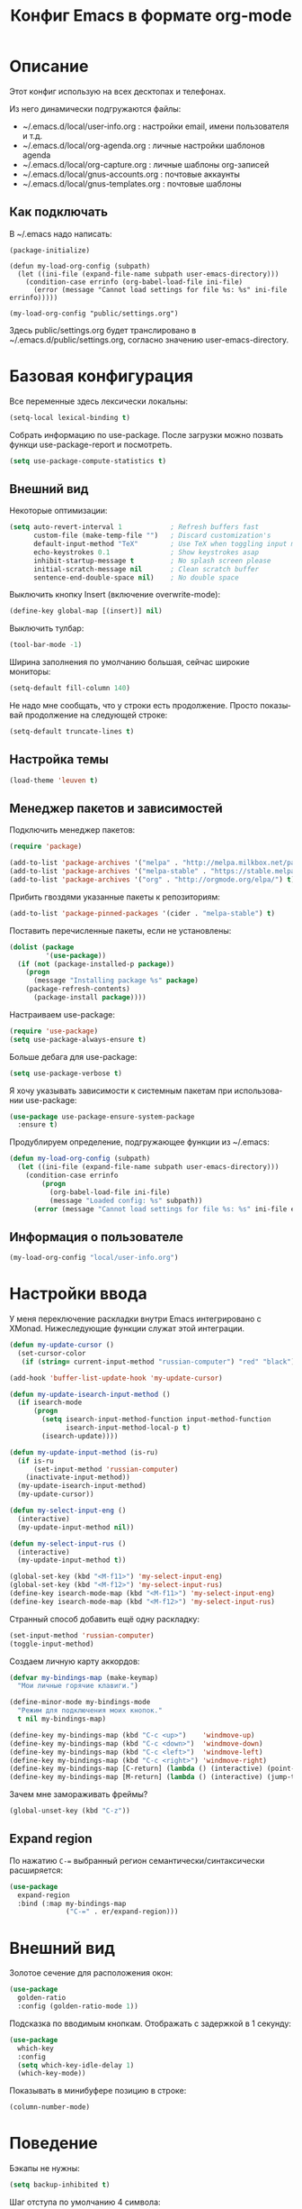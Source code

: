 
#+TITLE: Конфиг Emacs в формате org-mode
#+LANGUAGE: ru
#+PROPERTY: results silent

* Описание

Этот конфиг использую на всех десктопах и телефонах.

Из него динамически подгружаются файлы:
 * ~/.emacs.d/local/user-info.org : настройки email, имени пользователя и т.д.
 * ~/.emacs.d/local/org-agenda.org : личные настройки шаблонов agenda
 * ~/.emacs.d/local/org-capture.org : личные шаблоны org-записей
 * ~/.emacs.d/local/gnus-accounts.org : почтовые аккаунты
 * ~/.emacs.d/local/gnus-templates.org : почтовые шаблоны

** Как подключать

В ~/.emacs надо написать:

#+BEGIN_EXAMPLE
(package-initialize)

(defun my-load-org-config (subpath)
  (let ((ini-file (expand-file-name subpath user-emacs-directory)))
	(condition-case errinfo (org-babel-load-file ini-file)
	  (error (message "Cannot load settings for file %s: %s" ini-file errinfo)))))

(my-load-org-config "public/settings.org")
#+END_EXAMPLE

Здесь public/settings.org будет транслировано в ~/.emacs.d/public/settings.org, согласно значению user-emacs-directory.

* Базовая конфигурация

Все переменные здесь лексически локальны:

#+BEGIN_SRC emacs-lisp
(setq-local lexical-binding t)
#+END_SRC

Собрать информацию по use-package. После загрузки можно позвать функци use-package-report и посмотреть.

#+BEGIN_SRC emacs-lisp
(setq use-package-compute-statistics t)
#+END_SRC

** Внешний вид

Некоторые оптимизации:

#+BEGIN_SRC emacs-lisp
  (setq auto-revert-interval 1            ; Refresh buffers fast
        custom-file (make-temp-file "")   ; Discard customization's
        default-input-method "TeX"        ; Use TeX when toggling input method
        echo-keystrokes 0.1               ; Show keystrokes asap
        inhibit-startup-message t         ; No splash screen please
        initial-scratch-message nil       ; Clean scratch buffer
        sentence-end-double-space nil)    ; No double space
#+END_SRC

Выключить кнопку Insert (включение overwrite-mode):

#+BEGIN_SRC emacs-lisp
(define-key global-map [(insert)] nil)
#+END_SRC

Выключить тулбар:

#+BEGIN_SRC emacs-lisp
(tool-bar-mode -1)
#+END_SRC

Ширина заполнения по умолчанию большая, сейчас широкие мониторы:

#+BEGIN_SRC emacs-lisp
(setq-default fill-column 140)
#+END_SRC

Не надо мне сообщать, что у строки есть продолжение. Просто показывай продолжение на
следующей строке:

#+BEGIN_SRC emacs-lisp
(setq-default truncate-lines t)
#+END_SRC

** Настройка темы

#+BEGIN_SRC emacs-lisp
  (load-theme 'leuven t)
#+END_SRC

** Менеджер пакетов и зависимостей

Подключить менеджер пакетов:

#+BEGIN_SRC emacs-lisp
(require 'package)

(add-to-list 'package-archives '("melpa" . "http://melpa.milkbox.net/packages/"))
(add-to-list 'package-archives '("melpa-stable" . "https://stable.melpa.org/packages/"))
(add-to-list 'package-archives '("org" . "http://orgmode.org/elpa/") t)
#+END_SRC

Прибить гвоздями указанные пакеты к репозиториям:

#+BEGIN_SRC emacs-lisp
(add-to-list 'package-pinned-packages '(cider . "melpa-stable") t)
#+END_SRC

Поставить перечисленные пакеты, если не установлены:

#+BEGIN_SRC emacs-lisp
(dolist (package
         '(use-package))
  (if (not (package-installed-p package))
    (progn
      (message "Installing package %s" package)
    (package-refresh-contents)
      (package-install package))))
#+END_SRC

Настраиваем use-package:

#+BEGIN_SRC emacs-lisp
(require 'use-package)
(setq use-package-always-ensure t)
#+END_SRC

Больше дебага для use-package:

#+BEGIN_SRC emacs-lisp
(setq use-package-verbose t)
#+END_SRC

Я хочу указывать зависимости к системным пакетам при использовании use-package:

#+BEGIN_SRC emacs-lisp
(use-package use-package-ensure-system-package
  :ensure t)
#+END_SRC

Продублируем определение, подгружающее функции из ~/.emacs:

#+BEGIN_SRC emacs-lisp
(defun my-load-org-config (subpath)
  (let ((ini-file (expand-file-name subpath user-emacs-directory)))
	(condition-case errinfo
		(progn
		  (org-babel-load-file ini-file)
		  (message "Loaded config: %s" subpath))
	  (error (message "Cannot load settings for file %s: %s" ini-file errinfo)))))
#+END_SRC

** Информация о пользователе

#+BEGIN_SRC emacs-lisp
(my-load-org-config "local/user-info.org")
#+END_SRC

* Настройки ввода

У меня переключение раскладки внутри Emacs интегрировано с XMonad. Нижеследующие функции служат этой интеграции.

#+BEGIN_SRC emacs-lisp
(defun my-update-cursor ()
  (set-cursor-color
   (if (string= current-input-method "russian-computer") "red" "black")))

(add-hook 'buffer-list-update-hook 'my-update-cursor)

(defun my-update-isearch-input-method ()
  (if isearch-mode
      (progn
        (setq isearch-input-method-function input-method-function
              isearch-input-method-local-p t)
        (isearch-update))))

(defun my-update-input-method (is-ru)
  (if is-ru
      (set-input-method 'russian-computer)
    (inactivate-input-method))
  (my-update-isearch-input-method)
  (my-update-cursor))

(defun my-select-input-eng ()
  (interactive)
  (my-update-input-method nil))

(defun my-select-input-rus ()
  (interactive)
  (my-update-input-method t))

(global-set-key (kbd "<M-f11>") 'my-select-input-eng)
(global-set-key (kbd "<M-f12>") 'my-select-input-rus)
(define-key isearch-mode-map (kbd "<M-f11>") 'my-select-input-eng)
(define-key isearch-mode-map (kbd "<M-f12>") 'my-select-input-rus)
#+END_SRC

Странный способ добавить ещё одну раскладку:

#+BEGIN_SRC emacs-lisp
(set-input-method 'russian-computer)
(toggle-input-method)
#+END_SRC

Создаем личную карту аккордов:

#+BEGIN_SRC emacs-lisp
(defvar my-bindings-map (make-keymap)
  "Мои личные горячие клавиги.")

(define-minor-mode my-bindings-mode
  "Режим для подключения моих кнопок."
  t nil my-bindings-map)

(define-key my-bindings-map (kbd "C-c <up>")    'windmove-up)
(define-key my-bindings-map (kbd "C-c <down>")  'windmove-down)
(define-key my-bindings-map (kbd "C-c <left>")  'windmove-left)
(define-key my-bindings-map (kbd "C-c <right>") 'windmove-right)
(define-key my-bindings-map [C-return] (lambda () (interactive) (point-to-register 'r)))
(define-key my-bindings-map [M-return] (lambda () (interactive) (jump-to-register 'r)))
#+END_SRC

Зачем мне замораживать фреймы?

#+BEGIN_SRC emacs-lisp
(global-unset-key (kbd "C-z"))
#+END_SRC

** Expand region

По нажатию ~C-=~ выбранный регион семантически/синтаксически расширяется:

#+BEGIN_SRC emacs-lisp
(use-package
  expand-region
  :bind (:map my-bindings-map
              ("C-=" . er/expand-region)))
#+END_SRC

* Внешний вид

Золотое сечение для расположения окон:

#+BEGIN_SRC emacs-lisp
(use-package 
  golden-ratio
  :config (golden-ratio-mode 1))
#+END_SRC

Подсказка по вводимым кнопкам. Отображать с задержкой в 1 секунду:

#+BEGIN_SRC emacs-lisp
(use-package
  which-key
  :config 
  (setq which-key-idle-delay 1)
  (which-key-mode))
#+END_SRC

Показывать в минибуфере позицию в строке:

#+BEGIN_SRC emacs-lisp
(column-number-mode)
#+END_SRC

* Поведение

Бэкапы не нужны:

#+BEGIN_SRC emacs-lisp
(setq backup-inhibited t)
#+END_SRC

Шаг отступа по умолчанию 4 символа:

#+BEGIN_SRC emacs-lisp
(setq-default tab-width 4) 
(setq-default standart-indent 4)
#+END_SRC

Я люблю ограничивать область видимости до выбранного региона, не надо меня ворнить:

#+BEGIN_SRC emacs-lisp
(put 'narrow-to-region 'disabled nil)
#+END_SRC

История открытых файлов:

#+BEGIN_SRC emacs-lisp
(use-package
  recentf
  :config
  (setq recentf-max-saved-items 100)
  (setq recentf-max-menu-items 25)
  (recentf-mode 1))
#+END_SRC

Помнить позиции в файлах:

#+BEGIN_SRC emacs-lisp
(save-place-mode 1)
#+END_SRC

Поминить историю команд минибуфера:

#+BEGIN_SRC emacs-lisp
(savehist-mode 1)
#+END_SRC

Браузер по умолчанию — chromium:

#+BEGIN_SRC emacs-lisp
(setq browse-url-browser-function 'browse-url-chromium)
#+END_SRC

** Настройки isearch

У меня плохо прижились стандартные кнопки, слегка переназначил:

#+BEGIN_SRC emacs-lisp
(define-key isearch-mode-map (kbd "<up>") 'isearch-ring-retreat )
(define-key isearch-mode-map (kbd "<down>") 'isearch-ring-advance )

(define-key isearch-mode-map (kbd "<left>") 'isearch-repeat-backward)
(define-key isearch-mode-map (kbd "<right>") 'isearch-repeat-forward)

(define-key minibuffer-local-isearch-map (kbd "<left>") 'isearch-reverse-exit-minibuffer)
(define-key minibuffer-local-isearch-map (kbd "<right>") 'isearch-forward-exit-minibuffer)
#+END_SRC

* Редактирование

~C-;~ комментирует строку или регион:

#+BEGIN_SRC emacs-lisp
(defun comment-dwim-line-or-region ()
  "[Un]comment line or region"
  (interactive)
  (if mark-active
      (comment-dwim t)
    (progn
      (comment-line 1)
      (forward-line -1))))

(define-key my-bindings-map (kbd "C-;") 'comment-dwim-line-or-region)
#+END_SRC

Многострочный режим комментариев по умолчанию

#+BEGIN_SRC emacs-lisp
(setq comment-style 'multi-line)
#+END_SRC

У нас не принято разделять предложения двойным пробелом:

#+BEGIN_SRC emacs-lisp
(setq sentence-end-double-space nil)
#+END_SRC

Мы презираем табулялцию в отступах:

#+BEGIN_SRC emacs-lisp
(setq-default indent-tabs-mode nil)
#+END_SRC

** Yasnippet: разворачивание сниппетов

#+BEGIN_SRC emacs-lisp
(use-package yasnippet
  :bind (:map my-bindings-map
              ("C-<tab>" . yas-expand))
  :hook (cperl-mode . yas-minor-mode)
  :commands (yas-minor-mode)
  :after (yasnippet-classic-snippets)
  :config
  ;; подключить мой публичный репозиторий сниппетов
  (add-to-list 'yas-snippet-dirs (expand-file-name "~/.emacs.d/public/yasnippets"))
  ;; теперь надо всё перечитать
  (yas-reload-all))

(use-package yasnippet-classic-snippets)
#+END_SRC

** Удаление без пополнения kill-ring

Не люблю, когда удаляемые куски текста автоматом копируются в буфер обмена. Кусочки кода откуда-то спёр.

#+BEGIN_SRC emacs-lisp
(defun my-delete-word (arg)
  "Delete characters forward until encountering the end of a word.
With argument, do this that many times.
This command does not push text to `kill-ring'."
  (interactive "p")
  (delete-region
   (point)
   (progn
     (forward-word arg)
     (point))))

(defun my-backward-delete-word (arg)
  "Delete characters backward until encountering the beginning of a word.
With argument, do this that many times.
This command does not push text to `kill-ring'."
  (interactive "p")
  (my-delete-word (- arg)))

(define-key my-bindings-map (kbd "C-S-k") 'my-delete-line-backward)
(define-key my-bindings-map (kbd "M-d") 'my-delete-word)
(define-key my-bindings-map (kbd "<M-backspace>") 'my-backward-delete-word)
(define-key my-bindings-map (kbd "<C-backspace>") 'my-backward-delete-word)
#+END_SRC

** Показывать отступы

#+BEGIN_SRC emacs-lisp
(use-package
  indent-guide
  :hook (prog-mode . indent-guide-mode)
  :config
  (setq indent-guide-char "|")
  (set-face-foreground 'indent-guide-face "darkgray"))
#+END_SRC

** Умные скобочки

#+BEGIN_SRC emacs-lisp
(use-package
  smartparens
  :config
  ;; Есть баг с electric-parens-mode с cperl, заплатка из https://github.com/syl20bnr/spacemacs/issues/480
  (with-eval-after-load 'cperl-mode
	(add-hook 'smartparens-enabled-hook  (lambda () (define-key cperl-mode-map "{" nil)))
	(add-hook 'smartparens-disabled-hook  (lambda () (define-key cperl-mode-map "{" 'cperl-electric-lbrace))))
  ;; Включаем глобально
  (smartparens-global-mode 1))
#+END_SRC

Подсвечивать парную скобку, переходы по ним:

#+BEGIN_SRC emacs-lisp
(show-paren-mode 1)
(setq show-paren-delay 0)

(defun match-paren (arg)
  "Go to the matching paren."
  (interactive "p")
  (cond ((looking-at "\\s\(") (forward-list 1) (backward-char 1))
        ((looking-at "\\s\)") (forward-char 1) (backward-list 1))
        (t (self-insert-command (or arg 1)))))

(define-key my-bindings-map (kbd "C-`") 'match-paren)
#+END_SRC

** Дерево отмены

#+BEGIN_SRC emacs-lisp
(use-package
  undo-tree
  :bind (:map my-bindings-map
              ("C-x u" . undo-tree-visualize))
  :config (global-undo-tree-mode 1))
#+END_SRC

** Автодополнение

#+BEGIN_SRC emacs-lisp
(use-package
  company
  :hook (prog-mode . company-mode)
  :config
  (setq company-idle-delay 0
        company-echo-delay 0
        company-dabbrev-downcase nil
        company-minimum-prefix-length 2
        company-selection-wrap-around t
        company-transformers '(company-sort-by-occurrence
                               company-sort-by-backend-importance)))
#+END_SRC

*** Автодополнение с неточным совпадением

#+BEGIN_SRC emacs-lisp
(use-package company-flx
  :after company
  :config
  (company-flx-mode +1))
#+END_SRC

** Tramp

#+BEGIN_SRC emacs-lisp
(use-package
  tramp
  :config (setq tramp-use-ssh-controlmaster-options nil))
#+END_SRC

* Разработка
** Управление проектами

Подключаем projectile:

#+BEGIN_SRC emacs-lisp
  (use-package
    projectile
    :bind (:map projectile-mode-map
                ("C-c p" . 'projectile-command-map))
    :config (projectile-mode +1))
#+END_SRC

Подключаем helm к projectile

#+BEGIN_SRC emacs-lisp
(use-package
  helm-projectile
  :after (projectile helm)
  :config (helm-projectile-on))
#+END_SRC

** Magit

#+BEGIN_SRC emacs-lisp
(use-package
  magit
  :bind (:map my-bindings-map
              ("C-x g" . magit-status)))
#+END_SRC

** Индекс по тэгам

#+BEGIN_SRC emacs-lisp
(use-package ggtags
  :hook (cperl-mode . ggtags-mode)
  :config
  (setq ggtags-sort-by-nearness nil
        ggtags-navigation-mode-lighter nil
        ggtags-mode-line-project-name nil
        ggtags-oversize-limit (* 30 1024 1024)))
#+END_SRC

** Flycheck

#+BEGIN_SRC emacs-lisp
(use-package
  flycheck
  :config
  ;; Багфиксы, согласно проблеме https://github.com/flycheck/flycheck/issues/1278:
  ;; в :preface нельзя определять т.к. :preface обрабатывается до загрузки модуля
  (advice-add
   'flycheck-process-send-buffer
   :override
   (lambda (process)
     (condition-case err
         (save-restriction
           (widen)
           (if flycheck-chunked-process-input
               (flycheck--process-send-buffer-contents-chunked process)
             (process-send-region process (point-min) (point-max)))
           (process-send-eof process))
       (error
        (let* ((checker (process-get process 'flycheck-checker))
               (type (flycheck-checker-get checker 'standard-input)))
          (when (or (not (eq type 'ignore-error)) (process-live-p process))
            (signal (car err) (cdr err))))))))
  (flycheck-define-checker perl
    "A Perl syntax checker using the Perl interpreter.

    See URL `https://www.perl.org'."
    :command ("perl" "-w" "-c"
              (option-list "-I" flycheck-perl-include-path)
              (option-list "-M" flycheck-perl-module-list concat))
    :standard-input ignore-error
    :error-patterns
    ((error line-start (minimal-match (message))
            " at - line " line
            (or "." (and ", " (zero-or-more not-newline))) line-end))
    :modes (perl-mode cperl-mode)
    :next-checkers (perl-perlcritic))
  (setq flycheck-global-modes '(not org-mode)
        flycheck-display-errors-function nil
        flycheck-display-errors-delay 0
        ;; Иногда приходится разгребать чуланы с граблями, надо видеть тысячи ошибок в файле
        flycheck-checker-error-threshold 10000)
  (global-flycheck-mode))
#+END_SRC

Показывать ошибки прямо на месте, под строкой:

#+BEGIN_SRC emacs-lisp
(use-package
  flycheck-inline
  :after (flycheck)
  :hook (flycheck-mode . flycheck-inline-mode))
#+END_SRC

** Perl

Таблица символьного просмотра:

#+BEGIN_SRC emacs-lisp
(defun my-cperl-init-prettify-symbols ()
  (setq prettify-symbols-alist
		'(("<=" . ?≤)
		  ("&&" . ?∧)
		  ("||" . ?∨)
		  ("!=" . ?≠)
		  ("for" . ?∀)
		  ("foreach" . ?∀)
		  ("exists" . ?∃)
		  ("undef" . ?∅)
		  ("sub" . ?λ)
		  ("return" . ?⊢)
		  ("//" . ?⫽)
		  ("my" . ?≡)
		  ("delete" . ?❌)
		  ("defined" . ?❓)
		  ("!" . ?¬)
		  ("not" . ?¬)
		  ("join" . ?𝐉)
		  ("grep" . ?𝐆)
		  ("map" . ?𝐌)
		  ("sort" . ?𝐒)
		  (".." . ?⋰)
		  ("next" . ?↰)
		  ("last" . ?↴)
		  ("while" . ?↻)
		  ("if" . ?⑃)
		  ("else" . ?⊻)
		  ("int" . ?ℤ)
		  ("keys" . ?𝐊)
		  ("ne" . ?≭)
		  ("eq" . ?≍)
		  ("->" . ?→)
		  ("=>" . ?⇒)
		  ("=~" .?≈)
		  ("!~" . ?≉)
		  ("$self" . ?⋇)))
  (prettify-symbols-mode))
#+END_SRC

#+BEGIN_SRC emacs-lisp
(use-package
  cperl-mode
  :ensure-system-package perltidy
  :after (flycheck tramp)
  :bind (:map cperl-mode-map ())
  :mode ("\\.\\([pP][Llm]\\|al\\)\\'" . cperl-mode)
  :interpreter (("perl"     . cperl-mode)
                ("perl5"    . cperl-mode)
                ("miniperl" . cperl-mode))
  :config 
  ;; perl := cperl
  (defalias 'perl-mode 'cperl-mode)
  ;; C-h P будет показывать perldoc на слово под курсором
  (define-key 'help-command "P" 'cperl-perldoc-at-point)
  ;; я люблю smartparens. Извини, cperl-mode.
  (setq cperl-electric-parens nil)
  ;; Символьное отображение синтаксиса
  (add-hook 'cperl-mode-hook 'my-cperl-init-prettify-symbols)
  ;; Отступ равен 4, не выпендриваться!
  (setq cperl-indent-level 4
		cperl-close-paren-offset -4
		cperl-continued-statement-offset 4
		cperl-indent-parens-as-block t
		cperl-tab-always-indent t)
  ;; Красные хэши меня всегда раздражали
  (face-spec-set 'cperl-hash-face '((t :foreground "darkblue"))))
#+END_SRC

*** Автодополнение для Perl через PerlySense

#+BEGIN_SRC emacs-lisp
(use-package
  company-plsense
  :hook (cperl-mode . company-mode))
#+END_SRC

** Ocaml

#+BEGIN_SRC emacs-lisp
(use-package tuareg)
#+END_SRC

#+BEGIN_SRC emacs-lisp
(use-package merlin
  :init
  ;; merlin сам их не объявил в зависимости, небольшой костыль
  (use-package iedit)
  (use-package auto-complete)
  :after (tuareg iedit auto-complete)
  :hook ((tuareg-mode . merlin-mode)
		 (tuareg-mode . company-mode)))
#+END_SRC

#+BEGIN_SRC emacs-lisp
(use-package flycheck-ocaml
  :after (flycheck merlin)
  :config
  ;; ошибки от мерлина нам не нужны, ведь у нас есть flycheck
  (setq merlin-error-after-save nil)
  (flycheck-ocaml-setup))
#+END_SRC

** Веб-разработка

Подключаем web-mode (HTML, JS, CUSS в одном):

#+BEGIN_SRC emacs-lisp
(use-package web-mode
  :mode ("\\.html$" . web-mode)
  :init
  (setq web-mode-markup-indent-offset 4)
  (setq web-mode-code-indent-offset 4)
  (setq web-mode-css-indent-offset 4)
  (setq js-indent-level 4)
  (setq web-mode-enable-auto-pairing t)
  (setq web-mode-enable-auto-expanding t)
  (setq web-mode-enable-css-colorization t))
#+END_SRC

** Форматирование

Perltidy.el, взято отсюда: https://www.emacswiki.org/emacs/perltidy.el

#+BEGIN_SRC emacs-lisp
(defcustom perltidy-program "perltidy"
  "*Program name of perltidy"
  :type 'string
  :group 'perltidy)

(defcustom perltidy-program-params
  '(;; I/O control
    "--standard-output"
    "--standard-error-output"
    "--force-read-binary"
    "--quiet"

    ;; FORMATTING OPTIONS
    "--no-check-syntax"
    )
  "*perltidy run options"
  :type 'list
  :group 'perltidy)

(defcustom perltidy-rcregex "\\.perltidyrc"
  "perltidyrc file regex"
  :type 'string
  :group 'perltidy)

(defmacro perltidy-save-point (&rest body)
  (declare (indent 0) (debug t))
  `(let ((old-point (point)))
     ,@body
     (goto-char old-point)))

(defun perltidy-buffer ()
  "Call perltidy for whole buffer."
  (interactive)
  (perltidy-region (point-min) (point-max)))
;;;###autoload
(defun perltidy-region (beg end)
  "Tidy perl code in the region."
  (interactive "r")
  (or (get 'perltidy-program 'has-perltidy)
      (if (executable-find perltidy-program)
          (put 'perltidy-program 'has-perltidy t)
        (error "Seem perltidy is not installed")))
  (perltidy-save-point

    (let ((old-perltidy-env (getenv "PERLTIDY"))
          (remote? (tramp-tramp-file-p buffer-file-name))
          (perltidyrc (perltidy-find-perltidyrc buffer-file-truename))
          (pertidyrc-remote (expand-file-name "perltidyrc-remote" temporary-file-directory))
          (perltidy-run-list perltidy-program-params)
          )

      (if (and (bound-and-true-p remote?)
               perltidyrc)
          (progn
            (require 'tramp-sh)
            (tramp-sh-handle-copy-file perltidyrc pertidyrc-remote t)
            (setq perltidyrc pertidyrc-remote)
            (setq perltidy-run-list
                  (append perltidy-run-list
                          (list (concat "-pro=" pertidyrc-remote))))))

      (apply #'call-process-region
             (append (list beg end perltidy-program
                           t
                           t
                           t
                           )
                     perltidy-run-list)))
    t))

(defun perltidy-subroutine ()
  "Call perltidy for subroutine at point."
  (interactive)

  (save-excursion
    (let ((current-point (point))
          b e)
      (setq b (progn (beginning-of-defun) (point)))
      (when (and
             (looking-at "\\s-*sub\\s-+")
             (< b current-point)
             (> (save-excursion
                  (setq e (progn (end-of-defun) (point))))
                current-point))
        (perltidy-region b e)))))

(defun perltidy-find-perltidyrc (&optional dir rcregex)
  (unless dir (setq dir (buffer-file-name)))
  (unless rcregex (setq rcregex perltidy-rcregex))
  (setq dir (file-name-directory dir))

  (let (rcfile)
    (catch 'my-tag
      (locate-dominating-file
       dir
       (lambda (parent)
         (let ((rc (car (ignore-errors (directory-files parent t rcregex))))
               (pparent (file-name-directory (directory-file-name parent))))
           (setq rcfile rc)
           (cond ((equal parent
                         pparent)
                  (if (= (length rc) 0)
                      (throw 'my-tag rc)
                    (throw 'my-tag nil)))

                 ((and (= (length rc) 0)
                       (file-exists-p    (expand-file-name "lib" pparent))
                       (file-directory-p (expand-file-name "lib" pparent)))
                  (setq rcfile (car (ignore-errors (directory-files pparent t rcregex))))
                  (throw 'my-tag rcfile))
                 (t rc))))))
    rcfile))
#+END_SRC

Perltidy для буфера, текущей функции, строчки и региона:

#+BEGIN_SRC emacs-lisp
(defun perl-mode-perltidy ()
  "Perltidy buffer or region if this is perl file."
  (interactive)
  (let ((saved-line (line-number-at-pos)))
    (save-excursion
      (when (eq major-mode 'cperl-mode)
        (if (use-region-p)
            (perltidy-region (region-beginning) (region-end))
          (perltidy-buffer))))
    (goto-line saved-line)))

(defun my-perltidy-subroutine ()
  "Perltidy current subroutine keeping current position in the buffer as close as possible"
  (interactive)
  (let ((saved-line (line-number-at-pos)))
    (perltidy-subroutine)
    (goto-line saved-line)))

(defun my-perl-tab-indent ()
  (interactive)
  (if (use-region-p)
      (perltidy-region (region-beginning) (region-end))
    (cperl-indent-command)))

(use-package
  cperl-mode
  :after (tramp)
  :bind (:map cperl-mode-map
              ("C-c i d" . my-perltidy-subroutine)
              ("C-c i b" . perl-mode-perltidy)
              ("TAB" . my-perl-tab-indent)))
#+END_SRC

Вставка JSON из буфера как Perl-структуры. Не спрашивайте, нужно для работы.

#+BEGIN_SRC emacs-lisp
(defun my-perl-insert-json ()
  (interactive)
  (shell-command-on-region (point) (point) "xclip -o | json_to_perl.pl" t))

(use-package
  cperl-mode
  :bind (:map cperl-mode-map
              ("C-c j" . my-perl-insert-json)))
#+END_SRC

** Подсветка TODO/FIXME

#+BEGIN_SRC emacs-lisp
(use-package fic-mode
  :hook cperl-mode emacs-lisp-mode)
#+END_SRC

* Org-mode
** Основные настройки

#+BEGIN_SRC emacs-lisp
(defun my-org-mode-basic-config ()
  ;; По умолчанию таски длятся 1 час
  (setq org-agenda-default-appointment-duration 60)
  ;; SRC-блоки должны выглядеть максимально похоже на исходные режимы редактирования для этих языков
  (setq org-src-fontify-natively t)
  ;; Кнопка tab в SRC-блоках имеет то же поведение, что и в исходных режимах языков
  (setq org-src-tab-acts-natively t)
  ;; Не надо никуда смещать SRC-блоки
  (setq org-edit-src-content-indentation 0)
  ;; Ругаться, если пытаемся редактировать невидимый (напр., схлопнутый) текст
  (setq org-catch-invisible-edits 'error)
  ;; Задаем виды статусов для задач
  (setq org-todo-keywords
      '((sequence "TODO(t)" "WAIT(w!)" "VERIFY(v!)" "|" "DONE(d!)" "DELEGATED(D!)" "CANCELED(c!)")))
  ;; Разшить refile в мои org-файлы, в поддеревья до глубины 2
  (setq org-refile-targets '((org-agenda-files :maxlevel . 2)))
  ;; При refile показывать также имя файла
  (setq org-refile-use-outline-path 'file)
  ;; Люблю выделять по shift-стрелочки, даже в org-mode
  (setq org-support-shift-select t)

  ;; Угадывать mode SRC-блоков по названию режимов
  (add-to-list 'org-src-lang-modes '("conf" . conf))
  (add-to-list 'org-src-lang-modes '("ini" . conf))
  (add-to-list 'org-src-lang-modes '("vim" . vimrc))

  ;; Подключить эти модули
  (add-to-list 'org-modules 'org-id)
  (add-to-list 'org-modules 'org-mouse)
  (add-to-list 'org-modules 'org-attach-screenshot)

  ;; Разукрашиваем статусы
  (setq org-todo-keyword-faces
        '(("WAIT" . (:foreground "#ff8040" :weight bold))
          ("VERIFY" . (:foreground "#afaf00" :weight bold))
          ("CANCELED" . (:foreground "#006000" :weight bold))))

  ;; Подкрасить слова TODO красным в org-файлах
  (face-spec-set 'org-todo '((t :foreground "red")))

  ;; Мне не нравятся большие заголовки 1-го уровня в теме leuven
  (face-spec-set 'org-level-1 '((t :height 1.1)))

  ;; Мне не нравятся большие заголовки в #TITLE
  (face-spec-set 'org-document-title '((t :height 1.2)))
)
#+END_SRC

** Подключение

#+BEGIN_SRC emacs-lisp
(require 'org-protocol)

(use-package
  org
  :ensure nil
  :hook ((org-mode . turn-on-flyspell)
		 ;; автоматом считывать изменения с диска
		 (org-mode . turn-on-auto-revert-mode)
		 ;; автосохранение для org-буферов
		 (auto-save . org-save-all-org-buffers)
		 ;; автоперенос строк по умолчанию
		 (org-mode . auto-fill-mode))
  :bind (:map my-bindings-map
              ("C-c l" . org-store-link))
  :config
  (my-org-mode-basic-config))
#+END_SRC

* Org agenda

** Дополнительные функции

Перечитать известные файлы с диска:

#+BEGIN_SRC emacs-lisp
(setq my-org-last-reload (current-time))

(defun my-org-reload-from-disk (&optional event)
  (interactive)
  ;; релоадить не чаще раза в 3 секунды
  (if (time-less-p (time-add my-org-last-reload 3) (current-time))
	  (progn
		(setq my-org-last-reload (current-time))
		(ignore-errors
		  (org-agenda-redo-all)))))
#+END_SRC

Заполнить список файлов автоматом, согласно моим правилам. Это делается по крону, через run-with-timer.

#+BEGIN_SRC emacs-lisp
(defvar my-org-root-path "~/org" "Path to root directory with org files")
(defvar my-org-files-regexp "[.]org$" "Regexp to match org files")

(defun my-org-fill-files-list (&optional EXHAUSTIVE)
  (setq org-agenda-files
        (seq-remove
         (lambda (file) (string-match "[.]#" file))
         (directory-files-recursively my-org-root-path my-org-files-regexp)))
  ;; после пересоздания списков файлов, неплохо бы перечитать их с диска
  (my-org-reload-from-disk))
  ;; (my-org-fill-inotify-handlers))
#+END_SRC

Обновить буфер агенды:

#+BEGIN_SRC emacs-lisp
(defun my-org-agenda-redo ()
  (ignore-errors
    (with-current-buffer "*Org Agenda*"
      (org-agenda-maybe-redo))))
#+END_SRC

** Базовые настройки agenda

#+BEGIN_SRC emacs-lisp
(defun my-agenda-mode-setup ()
  (hl-line-mode))

(defun my-org-agenda-basic-config ()
  ;; Дни рожденния в BBDB брать из поля birthday
  (setq org-bbdb-anniversary-field 'birthday)
  ;; Не показывать DONE в агенде
  (setq org-agenda-skip-scheduled-if-done 't)

  ;; Настройки по умолчанию в теме leuven мне в этом месте не нравятся
  (face-spec-set 'org-agenda-structure '((t :height 1.17)))
  (face-spec-set 'org-agenda-date-today '((t :height 1.1)))
  (face-spec-set 'org-agenda-date '((t :height 1.1)))
  (face-spec-set 'org-agenda-date-weekend '((t :height 1.1))))
#+END_SRC

** Отложенные таски

Иногда хочется спрятать таск из агенды на определенное время, чтобы глаза его мои не видели.

Вешаем в agenda-буфере на кнопку C-d функционал откладывания таска:

#+BEGIN_SRC emacs-lisp
(defun my-agenda-delayed-tasks-setup ()
  (defun my-org-agenda-delay-task ()
    (interactive)
    (org-agenda-check-no-diary)
    (let* ((hdmarker (or (org-get-at-bol 'org-hd-marker)
                         (org-agenda-error)))
           (buffer (marker-buffer hdmarker))
           (pos (marker-position hdmarker))
           (inhibit-read-only t)
           newhead)
      (org-with-remote-undo buffer
        (with-current-buffer buffer
          (widen)
          (goto-char pos)
          (org-show-context 'agenda)
          (let ((delay (org-read-date 't 'nil 'nil "Отложить до" 'nil
                                      (format-time-string "%H:%M" (time-add (current-time) 3600)))))
            (org-set-property "DELAYED_TILL" delay))))
      (org-agenda-redo-all)))
  (defun my-org-agenda-delay-task-setup-hook ()
    (local-set-key (kbd "\C-c d") 'my-org-agenda-delay-task))
  (add-hook 'org-agenda-mode-hook 'my-org-agenda-delay-task-setup-hook)
)
#+END_SRC

Функция, реализующая пропуск отложенных тасков в agenda-буфере:

#+BEGIN_SRC emacs-lisp
(defun my-org-agenda-skip-delayed ()
  (let ((now (format-time-string "%Y-%m-%d %H:%M" (time-add (current-time) 120)))
        (delayed-till (org-read-date t nil (or (org-entry-get nil "DELAYED_TILL") "") nil))
        (subtree-end (save-excursion (org-end-of-subtree t))))
      (if (string> delayed-till now) subtree-end nil)))

#+END_SRC

** Горячие кнопки

Конфигурация команд agenda:

#+BEGIN_SRC emacs-lisp
(defun my-org-agenda-commands-config ()
  (setq org-agenda-custom-commands
      '(("d" . "Сегодня")
        ("dd" agenda "Сегодня, все записи"
         ((org-agenda-span 'day)
          (org-agenda-overriding-header "Сегодня, все записи")))
        ("da" agenda "Сегодня, без отложенных"
         ((org-agenda-span 'day)
          (org-agenda-skip-function 'my-org-agenda-skip-delayed)
          (org-agenda-overriding-header "Сегодня, только активные"))))))
#+END_SRC

** Подключение

#+BEGIN_SRC emacs-lisp
(use-package
    org-agenda
    :ensure nil
    :after (org org-element)
	:hook (org-agenda-mode . my-agenda-mode-setup)
	:bind (:map my-bindings-map
				("C-c a" . org-agenda))
	:config
	(my-org-agenda-basic-config)
	(my-agenda-delayed-tasks-setup)
	(my-org-agenda-commands-config)
	(my-org-fill-files-list)
	;; раз в 10 минут заново составлять список файлов, на случай появления новых
	(run-with-timer 0 600 'my-org-fill-files-list)
	;; 
	(run-with-idle-timer 5 10 'my-org-agenda-redo)
	(my-load-org-config "local/org-agenda.org"))
#+END_SRC

** Прочее

Автосохранение перед выходом:

#+BEGIN_SRC emacs-lisp
(advice-add 'org-agenda-quit :before 'org-save-all-org-buffers)
#+END_SRC

*** Архивирование всех DONE тасков в текущем буфере

#+BEGIN_SRC emacs-lisp
(defun my-org-archive-done-tasks ()
  "Archive all DONE tasks in current buffer"
  (interactive)
  (org-map-entries
   (lambda ()
     (org-archive-subtree)
     (setq org-map-continue-from (outline-previous-heading)))
   "/DONE" 'file))
#+END_SRC

*** Клонировать текущий heading со всеми подзаголовками, со сдвигом всех дат внути

#+BEGIN_SRC emacs-lisp
(defun my-org-clone-to-date ()
  "Clone current subtree into specified file with all dates shifted to the same period."
  (interactive)
  (let* ((title (nth 4 (org-heading-components)))
         (orig-date (org-time-string-to-absolute (org-entry-get nil "SCHEDULED")))
         (dest-date (org-time-string-to-absolute
                     (org-read-date nil nil nil (format "Дата для '%s'" title))))
         (offset (format "+%id" (- dest-date orig-date))))
    (org-copy-subtree)
    (with-temp-buffer
      (org-mode)
      (org-paste-subtree)
      (org-clone-subtree-with-time-shift 1 offset)
      (org-forward-element)
      (org-refile))))
#+END_SRC

* Org export

** LaTeX

#+BEGIN_SRC emacs-lisp
(use-package
  org
  :defer t
  :config
  ;; Какие \usepackage прописывать в LaTeX по умолчанию
  (setq org-latex-default-packages-alist
        '(("utf8" "inputenc" t ("pdflatex"))
          ("T2A" "fontenc" t ("pdflatex"))
          ("russian" "babel" t)
          ("" "cmap" t)
          ("" "graphicx" t)
          ("" "grffile" t)
          ("" "longtable" nil)
          ("" "wrapfig" nil)
          ("" "rotating" nil)
          ("normalem" "ulem" t)
          ("" "amsmath" t)
          ("" "textcomp" t)
          ("" "tabularx" t)
          ("" "amssymb" t)
          ("" "capt-of" nil)
          ("" "hyperref" nil)))
  ;; Файлы с этими расширениями считаются временными при экспорте и будут удалены
  (setq org-latex-logfiles-extensions
        '("aux" "bcf" "blg" "fdb_latexmk" "fls" "figlist" "idx" "log" "nav" "out" "ptc" "run.xml" "snm" "toc" "vrb" "xdv" "tex")))
#+END_SRC

** Hugo

*** Базовая настройка

#+BEGIN_SRC emacs-lisp
(use-package
  ox-hugo
  :after (ox org)
  :hook ((org-export-before-processing . my-org-hugo-add-printable-version)
         (org-export-before-processing . my-org-hugo-add-source-of-article))
  :config
  (setq org-hugo-external-file-extensions-allowed-for-copying
        '("jpg" "jpeg" "tiff" "png" "svg" "gif" "pdf" "odt" "doc" "ppt" "xls" "docx" "pptx" "xlsx" "sorg"))
  (remove-hook 'org-export-before-parsing-hook 'my-org-hugo-add-printable-version))
#+END_SRC

*** Фича: ссылка на версию для печати

#+BEGIN_SRC emacs-lisp
(defun my-org-hugo-add-printable-version (backend)
  (if (eq backend 'hugo)
      (let ((generate-printable (org-entry-get nil "HUGO_GENERATE_PRINTABLE"))
            (file-org-name (buffer-file-name))
            (file-pdf-name (concat (file-name-sans-extension (buffer-file-name)) ".pdf")))
        (if (and generate-printable (string= generate-printable "t"))
            (if (file-newer-than-file-p file-org-name file-pdf-name)
                (progn
                  (org-latex-export-to-pdf)
                  (find-file file-org-name)
                  (if (not (org-entry-get nil "HUGO_GENERATE_PRINTABLE_ADDED"))
                      (progn
                        (save-excursion
                          (goto-char (point-max))
                          (insert (format "\n** Версия для печати\n\nДля удобства просмотра и печати можно воспользоваться [[file:%s][PDF]]-версией этой статьи." (file-name-nondirectory file-pdf-name))))
                        (org-set-property "HUGO_GENERATE_PRINTABLE_ADDED" "t")
                        (save-buffer)))))))))

(use-package
  ox-hugo
  :after (ox org)
  :hook (org-export-before-processing . my-org-hugo-add-printable-version)
  :config
  (remove-hook 'org-export-before-parsing-hook 'my-org-hugo-add-printable-version))
#+END_SRC

*** Фича: ссылка на исходник статьи

#+BEGIN_SRC emacs-lisp
(defun my-org-hugo-add-source-of-article (backend)
  (if (eq backend 'hugo)
      (let* ((generate-printable (org-entry-get nil "HUGO_ADD_ARTICLE_SOURCE"))
            (file-org-name (buffer-file-name))
            (file-org-shortname (file-name-nondirectory file-org-name)))
        (if (and generate-printable (string= generate-printable "t"))
            (progn
              (find-file file-org-name)
              (if (not (org-entry-get nil "HUGO_ADD_ARTICLE_SOURCE_ADDED"))
                  (progn
                    (save-excursion
                      (goto-char (point-max))
                      (insert (format "\n** Исходник статьи\n\nСсылка для скачивания: [[file:%s][%s]]."
                                      file-org-shortname
                                      file-org-shortname)))
                        (org-set-property "HUGO_ADD_ARTICLE_SOURCE_ADDED" "t")
                        (save-buffer))))))))

(use-package
  ox-hugo
  :after (ox org)
  :hook (org-export-before-processing . my-org-hugo-add-printable-version))
#+END_SRC

*** Фича: расстановка переносов

Использую внешний скриптик, основанный на нейросети, которую обучил переносам. https://github.com/johnlepikhin/p5-AI-Hyphen

#+BEGIN_SRC emacs-lisp
(defun my-hyphenize-russian (input hyphen)
  (interactive)
  (with-temp-buffer
    (progn
      (insert input)
      (call-process-region (point-min) (point-max) "~/bin/hyphen/russian/russian-hyphen.pl" t t nil "--hyphenize-stdin" (concat "--hyphen-char=" hyphen))
      (buffer-string))))

(defun my-hugo-improvements (text backend info)
  (when (org-export-derived-backend-p backend 'hugo)
    (my-hyphenize-russian text "&#173;")))

(use-package
  ox-hugo
  :after (ox org)
  :config
  (add-to-list 'org-export-filter-plain-text-functions
               'my-hugo-improvements))
#+END_SRC

*** Автоматический экспорт (batch mode)

#+BEGIN_SRC emacs-lisp
(defvar my-org-blog-path "~/org/personal" "Root path where to find blog articles")

(defun my-org-hugo-export-file (f)
  (interactive)
  (save-excursion
    (message (concat "Processing file " f))
    (find-file f)
    (my-org-hugo-twits-prepare f)
    (save-buffer)
    (org-hugo-export-wim-to-md :all-subtrees nil nil t)
    (kill-buffer (current-buffer))))

(defun my-org-hugo-export-files-org-personal (&key newer-than)
  (interactive)
  (save-excursion
    (let ((newer-than (seconds-to-time (if (null newer-than) 0 newer-than))))
      (mapc 'my-org-hugo-export-file
            (seq-filter
             (lambda (file)
               (and
                (not (string-match "/[.]#" file))
                (time-less-p newer-than (nth 5 (file-attributes file)))))
             (directory-files-recursively my-org-blog-path "\\.s?org$"))))))

#+END_SRC

*** Экспорт embedded видео в Hugo. Не спрашивайте.

#+BEGIN_SRC emacs-lisp
(defun org-image-update-overlay (file link &optional data-p refresh)
  "Create image overlay for FILE associtated with org-element LINK.
        If DATA-P is non-nil FILE is not a file name but a string with the image data.
        See also `create-image'.
        This function is almost a duplicate of a part of `org-display-inline-images'."
  (when (or data-p (file-exists-p file))
    (let ((width
           ;; Apply `org-image-actual-width' specifications.
           (cond
            ((not (image-type-available-p 'imagemagick)) nil)
            ((eq org-image-actual-width t) nil)
            ((listp org-image-actual-width)
             (or
              ;; First try to find a width among
              ;; attributes associated to the paragraph
              ;; containing link.
              (let ((paragraph
                     (let ((e link))
                       (while (and (setq e (org-element-property
                                            :parent e))
                                   (not (eq (org-element-type e)
                                            'paragraph))))
                       e)))
                (when paragraph
                  (save-excursion
                    (goto-char (org-element-property :begin paragraph))
                    (when
                        (re-search-forward
                         "^[ \t]*#\\+attr_.*?: +.*?:width +\\(\\S-+\\)"
                         (org-element-property
                          :post-affiliated paragraph)
                         t)
                      (string-to-number (match-string 1))))))
              ;; Otherwise, fall-back to provided number.
              (car org-image-actual-width)))
            ((numberp org-image-actual-width)
             org-image-actual-width)))
          (old (get-char-property-and-overlay
                (org-element-property :begin link)
                'org-image-overlay)))
      (if (and (car-safe old) refresh)
          (image-refresh (overlay-get (cdr old) 'display))
        (let ((image (create-image file
                                   (and width 'imagemagick)
                                   data-p
                                   :width width)))
          (when image
            (let* ((link
                    ;; If inline image is the description
                    ;; of another link, be sure to
                    ;; consider the latter as the one to
                    ;; apply the overlay on.
                    (let ((parent
                           (org-element-property :parent link)))
                      (if (eq (org-element-type parent) 'link)
                          parent
                        link)))
                   (ov (make-overlay
                        (org-element-property :begin link)
                        (progn
                          (goto-char
                           (org-element-property :end link))
                          (skip-chars-backward " \t")
                          (point)))))
              (overlay-put ov 'display image)
              (overlay-put ov 'face 'default)
              (overlay-put ov 'org-image-overlay t)
              (overlay-put
               ov 'modification-hooks
               (list 'org-display-inline-remove-overlay))
              (push ov org-inline-image-overlays))))))))

;; youtube

(defvar yt-iframe-format
  (concat "<div class=\"yt-container\"><iframe src=\"https://www.youtube.com/embed/%s\""
          " frameborder=\"0\""
          " allowfullscreen>%s</iframe></div>"))

(defvar yt-hugo-format "{{< youtube id=\"%s\" >}}")

(org-link-set-parameters
 "yt"
 :follow (lambda (handle)
           (browse-url
            (concat "https://www.youtube.com/embed/"
                    handle)))
 :export (lambda (path desc backend)
           (cl-case backend
             (md (format yt-hugo-format path))
             (html (format yt-iframe-format path (or desc "")))
             (latex (format "\href{%s}{%s}"
                            path (or desc "video"))))))

(defun org-yt-get-image (url)
  "Retrieve image from url."
  (let ((image-buf (url-retrieve-synchronously url)))
    (when image-buf
      (with-current-buffer image-buf
        (goto-char (point-min))
        (when (looking-at "HTTP/")
          (delete-region (point-min)
                         (progn (re-search-forward "\n[\n]+")
                                (point))))
        (setq image-data (buffer-substring-no-properties (point-min) (point-max)))))))

(defconst org-yt-video-id-regexp "[-_[:alnum:]]\\{10\\}[AEIMQUYcgkosw048]"
  "Regexp matching youtube video id's taken from `https://webapps.stackexchange.com/questions/54443/format-for-id-of-youtube-video'.")

(defun org-yt-display-inline-images (&optional include-linked refresh beg end)
  "Like `org-display-inline-images' but for yt-links."
  (when (display-graphic-p)
    (org-with-wide-buffer
     (goto-char (or beg (point-min)))
     (let ((re (format "\\[\\[%s:\\(%s\\)\\]\\]" "yt" org-yt-video-id-regexp)))
       (while (re-search-forward re end t)
         (let ((video-id (match-string 1))
               (el (save-excursion (goto-char (match-beginning 1)) (org-element-context)))
               image-data)
           (when el
             (setq image-data 
                   (or (let ((old (get-char-property-and-overlay
                                   (org-element-property :begin el)
                                   'org-image-overlay)))
                         (and old
                              (car-safe old)
                              (overlay-get (cdr old) 'display)))
                       (org-yt-get-image (format "http://img.youtube.com/vi/%s/0.jpg" video-id))))
             (when image-data
               (org-image-update-overlay image-data el t t)))))))))

(use-package
  org
  :ensure nil
  :config (advice-add #'org-display-inline-images :after #'org-yt-display-inline-images))
#+END_SRC

* Org babel (исполняемые кусочки кода в org-файлах)

Org babel режимые, которые надо поддержать

#+BEGIN_SRC emacs-lisp
(defun my-org-confirm-babel-evaluate (lang body)
  (not (or
        (string= lang "latex")
        (string= lang "dot")
        (string= lang "graphviz")
        (string= lang "gnuplot")
        (string= lang "plantuml"))))

(use-package
  org-babel
  :ensure nil
  :after
  (org ob-ruby ob-perl ob-shell ob-sql ob-plantuml ob-gnuplot ob-coq ob-python ob-ocaml ob-http)
  :config
  ;; Не просить подтверждение для запуска SRC-блоков
  (setq org-confirm-babel-evaluate 'my-org-confirm-babel-evaluate)
  ;; Загрузить языки
  (org-babel-do-load-languages
   'org-babel-load-languages
   '((perl . t)
     (ruby . t)
     (shell . t)
     (latex . t)
     (org . t)
     (dot . t)
     (http . t)
     (sql . t)
     (coq . t)
     (ocaml . t)
     (plantuml . t)
     (gnuplot 't)
     (emacs-lisp . t))))
#+END_SRC

* Org capture (шаблоны записей)

#+BEGIN_SRC emacs-lisp
(defvar my-org-file-main-inbox "~/org/personal/general-TODO.org" "Главный файл для инбокса задач")
(defvar my-org-file-web-bookmarks "~/org/personal/web-bookmarks.org" "Путь до файла, где хранятся веб-закладки")

(use-package
  org-capture
  :ensure nil
  :after (org)
  :bind (:map my-bindings-map
              ("C-c c" . org-capture))
  :config
  ;; Главная кнопка добавления задачи
  (add-to-list
   'org-capture-templates
   '("g" "Общий TODO" entry (file my-org-file-main-inbox)
     "* TODO %?\nSCHEDULED: %t"))
  ;; Заметки из браузера тоже сохраняем в главный инбокс
  (add-to-list
   'org-capture-templates
   '("Pm" "(Protocol bookmark)" entry (file+headline my-org-file-main-inbox "Сохранено из браузера")
     "* TODO Взято из веба: [[%:link][%:description]]\n  SCHEDULED: %^T\n\nДобавлено: %U\n\n#+BEGIN_QUOTE\n%i\n#+END_QUOTE\n\n%?"))
  ;; Закладки браузера храним в указанном org-файле, в дереве годов/месяцев/дат
  (add-to-list
   'org-capture-templates
   '("Pb" "(Protocol bookmark)" entry (file+olp+datetree my-org-file-web-bookmarks)
     "* Закладка %U : [[%:link][%:description]]\n%?\n"))
  ;; Подгрузить приватный локальный конфиг для конкретного хоста
  (my-load-org-config "local/org-capture.org"))
#+END_SRC

** Супер-шаблоны

Refile всего поддерева под курсором с подстановкой дат по заданному смещению. Для корневого поддерева должно быть задано SCHEDULED.

#+BEGIN_SRC emacs-lisp
(defun my-org-clone-to-date ()
  "Clone current subtree into specified file with all dates shifted to the same period."
  (interactive)
  (let* ((title (nth 4 (org-heading-components)))
         (orig-date (org-time-string-to-absolute (org-entry-get nil "SCHEDULED")))
         (dest-date (org-time-string-to-absolute
                     (org-read-date nil nil nil (format "Дата для '%s'" title))))
         (offset (format "+%id" (- dest-date orig-date))))
    (org-copy-subtree)
    (with-temp-buffer
      (org-mode)
      (org-paste-subtree)
      (org-clone-subtree-with-time-shift 1 offset)
      (org-forward-element)
      (org-refile))))
#+END_SRC

*** Как использую

У меня есть шаблоны мероприятий, где описана вся последовательность действий, которые надо совершить при подготовке. В верхнем уровне указан
SCHEDULED, указывающий, когда мероприятие должно состояться. При выполнении внутри корневого элемента этой функции, создается копия всей
структуры в указанный файл со смещением дат относительно указанной. Например:

#+BEGIN_SRC org
,* Слёт Сплава [0%]                                                    :Сплав:
  DEADLINE: <2019-05-25 Сб -3d> SCHEDULED: <2019-05-25 Сб>
  :PROPERTIES:
  :COOKIE_DATA: todo recursive
  :END:

Ехать до станции Подосинки с Казанского вокзала
Электричка отходит в ..., стоит ... руб

Расписание автобусов от Подосинок: ...

Расписание автобусов от лагеря: ...

,** TODO Список вещей
   SCHEDULED: <2019-05-22 Ср>

2 баллона газа
Продукты
Усы
Каска
...

,** TODO Узнать расписание электричек, запланировать
   SCHEDULED: <2019-05-22 Ср>
,** TODO Узнать расписание автобусов в [[https://vk.com/splavclub][группе]].
   SCHEDULED: <2019-05-22 Ср>
,** TODO Карта на GPS
   SCHEDULED: <2019-05-21 Вт>

В архиве карт на GPS лежит splav.img

,** TODO Снять деньги
   SCHEDULED: <2019-05-23 Чт>

,** TODO Продумать раскладку по еде
   SCHEDULED: <2019-05-21 Вт>

#+END_SRC

*Важно*: фича реализована через функицю ~org-clone-subtree-with-time-shift~, и она слишком умно интерпретирует repeated tasks. Поэтому если
в плане подготовки какой-то таск надо повторять (пример: перед поездкой в горы трижды в неделю запланировать бег), то таск надо
раскопировать вручную, заранее расставив даты со смещением.

* Прочие Org-фичи

** Менеджер паролей

#+BEGIN_SRC emacs-lisp
(use-package
  org-password-manager
  :after (org)
  :hook (org-mode . org-password-manager-key-bindings))
#+END_SRC

** Таблицы

При сохранении org-файлов автоматом форматировать таблицы в нём:

#+BEGIN_SRC emacs-lisp
(defun my-org-mode-on-save-buffer-setup ()
  (add-hook 'before-save-hook #'org-table-iterate-buffer-tables nil 'make-it-local))

(use-package
  org-table
  :ensure nil
  :after (org)
  :hook (org-mode . my-org-mode-on-save-buffer-setup))
#+END_SRC

** Заархивировать все завершенные задачи в буфере

#+BEGIN_SRC emacs-lisp
(defun my-org-archive-done-tasks ()
  "Archive all DONE tasks in current buffer"
  (interactive)
  (org-map-entries
   (lambda ()
     (org-archive-subtree)
     (setq org-map-continue-from (outline-previous-heading)))
   "/DONE" 'file))
#+END_SRC

* Spell-checking

#+BEGIN_SRC emacs-lisp
(use-package
  flyspell
;  :ensure-system-package (ispell aspell-en aspell-ru)
  :hook ((text-mode . turn-on-flyspell)
		 (prog-mode . flyspell-prog-mode))
  :commands (flyspell-buffer turn-on-flyspell)
  :config
  ;; Переключаем язык проверки по переключению раскладки
  (defadvice my-select-input-eng (after ispell-american activate) (ispell-change-dictionary "american"))
  (defadvice my-select-input-rus (after ispell-russian activate) (ispell-change-dictionary "russian"))

  ;; Проверять все буферы, включая временные типа *scratch* и буферов Gnus
  (setq flyspell-lazy-disallow-buffers nil))
#+END_SRC

Включаем ленивую проверку, когда ничего не происходит:

#+BEGIN_SRC emacs-lisp
(use-package
  flyspell-lazy
  :config
  (setq flyspell-lazy-idle-seconds 1)
  (flyspell-lazy-mode 1))
#+END_SRC
* Helm

#+BEGIN_SRC emacs-lisp
(use-package helm-org-rifle)
#+END_SRC

#+BEGIN_SRC emacs-lisp
(use-package
  helm
  :after (helm-org-rifle recentf)
  :bind (:map my-bindings-map
              ("M-s M-s" . my-helm-search-all))
  :preface
  (defvar my-helm-sources)
  ;; Функция ищет по всем подключенным источникам
  (defun my-helm-search-all ()
	(interactive)
	(let ((sources (append (helm-org-rifle-get-sources-for-open-buffers) my-helm-sources)))
	  (unless helm-source-buffers-list
		(setq helm-source-buffers-list
			  (helm-make-source "Buffers" 'helm-source-buffers)))
	  (helm :sources sources
			:buffer "*helm completions*")))
  :config
  (require 'helm-for-files)
  (require 'helm-elisp)
  (setq helm-split-window-in-side-p t
        helm-M-x-fuzzy-match t
        helm-buffers-fuzzy-matching t
        helm-recentf-fuzzy-match t
        projectile-completion-system 'helm)
  (setq helm-input-idle-delay 0.1)
  (setq my-helm-sources
		'(helm-source-buffers-list
		  helm-source-recentf
		  helm-source-info-pages
		  helm-source-complex-command-history
		  helm-source-etags-select
		  helm-source-grep-ag
		  helm-source-bookmarks))
  (helm-adaptive-mode 1))
#+END_SRC

#+BEGIN_SRC emacs-lisp
(use-package helm-descbinds
  :after helm
  :config
  (helm-descbinds-mode))
#+END_SRC

* Gnus

Функция для обрезания сообщения до сигнатуры:

#+BEGIN_SRC emacs-lisp
(defun my-gnus-zap-to-signature ()
  (interactive)
  (let ((curpos (point))
		(endpos (re-search-forward "\n-- " nil t 1)))
	(if (not (eq endpos nil))
		(progn
		  (kill-region curpos (match-beginning 0))
		  (goto-char curpos)
		  (open-line 1)))))
#+END_SRC

Проверить почту через offlineimap:

#+BEGIN_SRC emacs-lisp
(defun my-gnus-update-news-external ()
  (interactive)
  (progn
    (message "Checking new news from external sources...")
    (shell-command "(offlineimap -o -1; notmuch new) >/dev/null 2>&1")
    (message "Checking new news from external sources... DONE")
    (gnus-group-get-new-news)))
#+END_SRC

#+BEGIN_SRC emacs-lisp
(use-package
  gnus
  :commands (gnus)
  :hook ((message-mode . turn-on-flyspell)
		 (message-send . ispell-message)
         (gnus-summary-mode . hl-line-mode)
         (gnus-group-mode . hl-line-mode)
		 (gnus-message-setup . mml-secure-message-sign-pgpmime))
  :bind (:map message-mode-map
              ("M-z" . my-gnus-zap-to-signature)
			  :map gnus-group-mode-map
			  ("M-g" . my-gnus-update-news-external))
  :config
  ;; Надо определить переменные
  (require 'gnus-msg)

  ;; Периодический полл источников
  (gnus-demon-add-handler 'gnus-demon-scan-news 1200 300)
  (gnus-demon-init)

  ;; Какой браузер использовать
  (setq gnus-button-url 'browse-url-generic
		browse-url-generic-program "chromium"
		browse-url-browser-function gnus-button-url)

  ;; По умолчанию во всех группах делать копию отправляемого письма себе
  (setq gnus-parameters
		'((".*"
		   (gcc-self . t))))

  ;; Перед сохранением аттача имеет смысл нажать [A C], чтобы вытянуть сообщение целиком
  (setq nnimap-fetch-partial-articles "text/")

  ;; Обнуляем основной источник писем
  (setq gnus-select-method '(nnnil ""))

  ;; Подключить дополнительные источники
  (setq gnus-secondary-select-methods
		;; Получение через IMAP с локалхоста
		'((nnimap "Mail"
				  (nnimap-stream shell)
				  (nnimap-shell-program "/usr/lib/dovecot/imap"))
		  ;; UNIX mailbox
		  (nnmbox "LocalMBOX")))

  ;; Подгрузить приватный локальный конфиг для конкретного хоста
  (my-load-org-config "local/gnus-accounts.org")

  ;; Подгрузить шаблоны писем
  (my-load-org-config "local/gnus-templates.org")

  ;; Способ оформления цитаты
  (setq message-citation-line-function 'message-insert-formatted-citation-line)

  ;; Отправленные сообщения метить прочитанными (TODO работает ли?)
  (setq gnus-gcc-mark-as-read t)

  ;; Архивировать будем в IMAP
  (setq gnus-message-archive-method
		'(nnimap "Mail"
				 (nnimap-stream shell)
				 (nnimap-shell-program "/usr/lib/dovecot/imap"))
		;; ... в папку sent
		gnus-message-archive-group "sent")

  ;; В наши трудные времена надо хотя бы сделать вид, что ты обеспечиваешь безопасность переписки
  (setq mml2015-use 'epg
		;; немного дебага
		mml2015-verbose t
		;; шифровать и для себя
		mml-secure-openpgp-encrypt-to-self t
		;; проверять подпись и у зашифрованных сообщений(?)
		mml-secure-openpgp-always-trust nil
		;; кэшировать пароль от хранилища ключей
		mml-secure-cache-passphrase t
		;; кэшировать пароль от хранилища на 10 часов
		mml-secure-passphrase-cache-expiry '36000
		;; определять используемый ключ при подписи по адресу отправителя
		mml-secure-openpgp-sign-with-sender t
		;; всегда спрашивать, надо ли расшифровать зашифрованный парт письма
		mm-decrypt-option nil
		;; всегда проверять достоверность подписанного парта
		mm-verify-option 'always)

  ;; зашифрованные парты и подписи надо показывать кнопкой
  (add-to-list 'gnus-buttonized-mime-types "multipart/signed")
  (add-to-list 'gnus-buttonized-mime-types "multipart/encrypted")

  ;; Наводим красоты
  (setq gnus-group-line-format "%M%S%5y%6t: %(%g%)\n"
        gnus-user-date-format-alist '((t . "%Y-%m-%d %H:%M"))
		gnus-summary-line-format "%U%R %&user-date; %B %[%-23,23a%] %s\n")

  (when window-system
	(setq gnus-sum-thread-tree-indent "  "
		  gnus-sum-thread-tree-root "● "
		  gnus-sum-thread-tree-false-root "◯ "
		  gnus-sum-thread-tree-single-indent "◎ "
		  gnus-sum-thread-tree-vertical        "│"
		  gnus-sum-thread-tree-leaf-with-other "├─► "
		  gnus-sum-thread-tree-single-leaf     "╰─► "))
  )
#+END_SRC

* Dired

Обновлять буферы dired автоматом при изменении директории:

#+BEGIN_SRC emacs-lisp
(add-hook 'dired-mode-hook 'auto-revert-mode)
#+END_SRC

* Спортивные утилиты

#+BEGIN_SRC emacs-lisp
(defun sport/equipment-report-weights (src)
  "Return summary weights grouped by buggage type"
  (let
      ((vals
        (let ((cols (- (length (first src)) 2)))
                (seq-reduce '(lambda (sums row)
                               (mapcar*
                                '(lambda (v s)
                                   (+ (* (number-or-v v 0) (lst-number-or-v row 1 0)) s))
                                (nthcdr 2 row)
                                sums))
                            (cdr src)
                            (make-list cols 0)))))
    (list
     (cons "ИТОГО" (nthcdr 2 (first src)))
     'hline
     (cons (seq-reduce #'+ vals 0) vals))))

(defun sport/equipment-report-baggage (src pos)
  "Return list for specified buggage type (column position in src table)"
  (cons
   '("" "Вес" "Кол-во")
   (cons
    'hline
    (sort 
     (remove-if-not
      '(lambda (row) (> (nth 1 row) 0))
      (map
       #'list
       '(lambda (row)
          (let ((name (first row))
                (cnt (lst-number-or-v row pos 0)))
            (list name (* (lst-number-or-v row 1 0) cnt) cnt)))
       (cdr src)))
     (lambda (a b) (> (nth 1 a) (nth 1 b)))))))

(defun sport/equipment-report-shared (src)
  "Return list for specified buggage type (column position in src table)"
  (cons
   '("" "Вес" "Кол-во")
   (cons
    'hline
    (sort 
      (map
       #'list
       '(lambda (row)
          (list
           (first row)
           (lst-number-or-v row 1 0)
           (lst-number-or-v row 6 0)))
       (remove-if
        '(lambda (row) (= (lst-number-or-v row 6 0) 0))
        (cdr src)))
      (lambda (a b) (string< (nth 0 a) (nth 0 b)))))))

(defun my-sport-journal-add (type value notes)
  (interactive
   (list
    (completing-read
     "Тип: "
     (with-current-buffer (find-file-noselect "~/org/personal/sport/sports-periodic-TODO.org")
       (outline-show-all)
       (goto-char (point-min))
       (setq case-fold-search nil)
       (re-search-forward "^#\\+NAME: sports-journal")
       (next-line)
       (mapcar
        (lambda (row) (car (cdr row)))
        (seq-filter (lambda (row) (not (eq row 'hline))) (org-table-to-lisp)))))
    (read-string "Значение: ")
    (read-string "Заметки: ")))
  ;; TODO: improve
  (with-current-buffer (find-file-noselect "~/org/personal/sport/sports-periodic-TODO.org")
    (goto-char (point-min))
    (setq case-fold-search nil)
    (re-search-forward "^#\\+NAME: sports-journal")
    (next-line)
    (goto-char (org-table-end))
    (insert
     (format "| [%s] | %s | | %s | %s |\n" (format-time-string "%F %R") type value notes))))
#+END_SRC

* Прочее

** Календарь

#+BEGIN_SRC emacs-lisp
(use-package
  calendar
  :ensure nil
  :config
  (setq calendar-location-name "Moscow"
        calendar-latitude 55.5
        calendar-longitude 37.4)
  ;; Хочу русский календарь!
  (setq calendar-week-start-day 1
		calendar-day-abbrev-array ["Вс" "Пн" "Вт" "Ср" "Чт" "Пт" "Сб"]
		calendar-day-header-array calendar-day-abbrev-array
		calendar-day-name-array ["Воскресенье" "Понедельник" "Вторник" "Среда" "Четверг" "Пятница" "Суббота"]
		calendar-month-name-array ["Январь" "Февраль" "Март" "Апрель" "Май" 
								   "Июнь" "Июль" "Август" "Сентябрь"
								   "Октябрь" "Ноябрь" "Декабрь"]))
#+END_SRC

Русские праздники:

#+BEGIN_SRC emacs-lisp
(use-package
  russian-holidays
  :after (calendar)
  :config
  (setq calendar-holidays russian-holidays))

#+END_SRC

